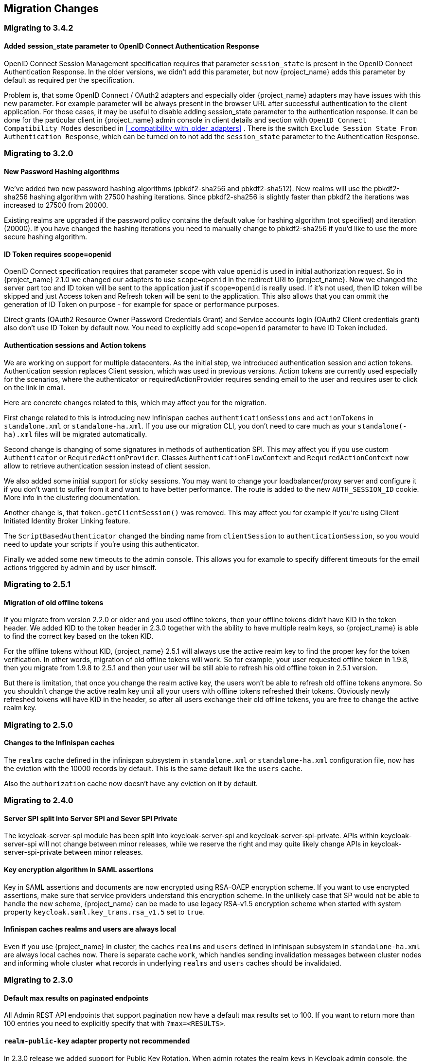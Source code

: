 == Migration Changes

=== Migrating to 3.4.2

==== Added session_state parameter to OpenID Connect Authentication Response

OpenID Connect Session Management specification requires that parameter `session_state` is present in the OpenID Connect Authentication Response.
In the older versions, we didn't add this parameter, but now {project_name} adds this parameter by default as required per the specification.

Problem is, that some OpenID Connect / OAuth2 adapters and especially older {project_name} adapters may have issues with this new parameter.
For example parameter will be always present in the browser URL after successful authentication to the client application. For those cases,
it may be useful to disable adding session_state parameter to the authentication response. It can be done for the particular client in
{project_name} admin console in client details and section with `OpenID Connect Compatibility Modes` described in <<_compatibility_with_older_adapters>> .
There is the switch `Exclude Session State From Authentication Response`, which can be turned on to not add the `session_state` parameter
to the Authentication Response.


=== Migrating to 3.2.0

==== New Password Hashing algorithms

We've added two new password hashing algorithms (pbkdf2-sha256 and pbkdf2-sha512). New realms will use the pbkdf2-sha256
hashing algorithm with 27500 hashing iterations. Since pbkdf2-sha256 is slightly faster than pbkdf2 the iterations was
increased to 27500 from 20000.

Existing realms are upgraded if the password policy contains the default value for hashing algorithm (not specified) and
iteration (20000). If you have changed the hashing iterations you need to manually change to pbkdf2-sha256 if you'd like
to use the more secure hashing algorithm.

==== ID Token requires scope=openid

OpenID Connect specification requires that parameter `scope` with value `openid` is used in initial authorization request. So in {project_name}
2.1.0 we changed our adapters to use `scope=openid` in the redirect URI to {project_name}. Now we changed the server part too and ID token
will be sent to the application just if `scope=openid` is really used. If it's not used, then ID token will be skipped and just Access token and Refresh token will be sent to the application.
This also allows that you can ommit the generation of ID Token on purpose - for example for space or performance purposes.

Direct grants (OAuth2 Resource Owner Password Credentials Grant) and Service accounts login (OAuth2 Client credentials grant) also don't use ID Token by default now.
You need to explicitly add `scope=openid` parameter to have ID Token included.

==== Authentication sessions and Action tokens

We are working on support for multiple datacenters. As the initial step, we introduced authentication session and action tokens.
Authentication session replaces Client session, which was used in previous versions. Action tokens are currently used especially for the scenarios, where
the authenticator or requiredActionProvider requires sending email to the user and requires user to click on the link in email.

Here are concrete changes related to this, which may affect you for the migration.

First change related to this is introducing new Infinispan caches `authenticationSessions` and `actionTokens` in `standalone.xml` or `standalone-ha.xml`. If you use our migration CLI, you
don't need to care much as your `standalone(-ha).xml` files will be migrated automatically.

Second change is changing of some signatures in methods of authentication SPI. This may affect you if you use custom `Authenticator` or
`RequiredActionProvider`. Classes `AuthenticationFlowContext` and `RequiredActionContext` now allow to retrieve authentication session
instead of client session.

We also added some initial support for sticky sessions. You may want to change your loadbalancer/proxy server and configure it if you don't want to suffer from it and want to have better performance.
The route is added to the new `AUTH_SESSION_ID` cookie. More info in the clustering documentation.

Another change is, that `token.getClientSession()` was removed. This may affect you for example if you're using Client Initiated Identity Broker Linking feature.

The `ScriptBasedAuthenticator` changed the binding name from `clientSession` to `authenticationSession`, so you would need to update your scripts if you're using this authenticator.

Finally we added some new timeouts to the admin console. This allows you for example to specify different timeouts for the email actions triggered by admin and by user himself.

=== Migrating to 2.5.1

==== Migration of old offline tokens

If you migrate from version 2.2.0 or older and you used offline tokens, then your offline tokens didn't have KID in the token header.
We added KID to the token header in 2.3.0 together with the ability to have multiple realm keys, so {project_name} is able to find the correct key based on the token KID.

For the offline tokens without KID, {project_name} 2.5.1 will always use the active realm key to find the proper key for the token verification. In other words, migration of old
offline tokens will work. So for example, your user requested offline token in 1.9.8, then you migrate from 1.9.8 to 2.5.1 and then your user will be
still able to refresh his old offline token in 2.5.1 version.

But there is limitation, that once you change the realm active key, the users won't be able to refresh old offline tokens
anymore. So you shouldn't change the active realm key until all your users with offline tokens refreshed their tokens. Obviously newly
refreshed tokens will have KID in the header, so after all users exchange their old offline tokens, you are free to change the active realm key.

=== Migrating to 2.5.0

==== Changes to the Infinispan caches

The `realms` cache defined in the infinispan subsystem in `standalone.xml` or `standalone-ha.xml` configuration file, now has the eviction with the 10000 records by default.
This is the same default like the `users` cache.

Also the `authorization` cache now doesn't have any eviction on it by default.


=== Migrating to 2.4.0

==== Server SPI split into Server SPI and Sever SPI Private

The keycloak-server-spi module has been split into keycloak-server-spi and keycloak-server-spi-private. APIs within
keycloak-server-spi will not change between minor releases, while we reserve the right and may quite likely change
APIs in keycloak-server-spi-private between minor releases.

==== Key encryption algorithm in SAML assertions

Key in SAML assertions and documents are now encrypted using RSA-OAEP encryption scheme.
If you want to use encrypted assertions, make sure that service providers understand this encryption scheme.
In the unlikely case that SP would not be able to handle the new scheme, {project_name}
can be made to use legacy RSA-v1.5 encryption scheme when started with system property
`keycloak.saml.key_trans.rsa_v1.5` set to `true`.

==== Infinispan caches realms and users are always local

Even if you use {project_name} in cluster, the caches `realms` and `users` defined in infinispan subsystem in `standalone-ha.xml` are
always local caches now. There is separate cache `work`, which handles sending invalidation messages between cluster nodes and informing whole cluster
what records in underlying `realms` and `users` caches should be invalidated.

=== Migrating to 2.3.0

==== Default max results on paginated endpoints

All Admin REST API endpoints that support pagination now have a default max results set to 100. If you want to return
 more than 100 entries you need to explicitly specify that with `?max=<RESULTS>`.

==== `realm-public-key` adapter property not recommended

In 2.3.0 release we added support for Public Key Rotation. When admin rotates the realm keys in Keycloak admin console, the Client
Adapter will be able to recognize it and automatically download new public key from Keycloak. However this automatic download of new
keys is done just if you don't have `realm-public-key` option in your adapter with the hardcoded public key. For this reason, we don't recommend
to use `realm-public-key` option in adapter configuration anymore.

Note this option is still supported, but it may be useful just if you really want to have hardcoded public key in your adapter configuration
and never download the public key from Keycloak. In theory, one reason for this can be to avoid man-in-the-middle attack if you have untrusted network between adapter and Keycloak,
however in that case, it is much better option to use HTTPS, which will secure all the requests between adapter and Keycloak.

==== Added Infinispan cache `keys`

In this release, we added new cache `keys` to the infinispan subsystem, which is defined in `standalone.xml` or `standalone-ha.xml` configuration file.
It has also some eviction and expiration defined. This cache is internally used for caching the external public keys of the entities
trusted by the server (Identity providers or clients, which uses authentication with signed JWT).

=== Migrating to 2.2.0

==== `databaseSchema` property deprecated

The `databaseSchema` property for both JPA and Mongo is now deprecated and has been replaced by `initializeEmpty`
and `migrationStrategy`. `initializeEmpty` can bet set to `true` or `false` and controls if an empty database should
be initialized. `migrationStrategy` can be set to `update`, `validate` and `manual`. `manual` is only supported for
relational databases and will write an SQL file with the required changes to the database schema. Please note that
for Oracle database, the created SQL file contains `SET DEFINE OFF` command understood by Oracle SQL clients.
Should the script be consumed by any other client, please replace the lines with equivalent command of the tool of
your choice that disables variable expansion or remove it completely if such functionality is not applicable.

==== Changes in Client's Valid Redirect URIs
The following scenarios are affected:

* When a Valid Redirect URI with query component is saved in a Client (e.g. `\http://localhost/auth?foo=bar`), `redirect_uri` in authorization request must exactly match this URI (or other registered URI in this Client).
* When a Valid Redirect URI without a query component is saved in a Client, `redirect_uri` must exactly match as well.
* Wildcards in registered Valid Redirect URIs are no longer supported when query component is present in this URI, so the `redirect_uri` needs to exactly match this saved URI as well.
* Fragments in registered Valid Redirect URIs (like `\http://localhost/auth#fragment`) are no longer allowed.

==== Authenticate by default removed from Identity Providers

Identity providers no longer has an option to set it as a default authenticaton provider. Instead go to Authentication, select the `Browser` flow and configure the `Identity Provider Redirector`. It has an option to set the default identity provider.

=== Migrating to 2.0.0

==== Upgrading from 1.0.0.Final no longer supported

Upgrading from 1.0.0.Final is no longer supported. To upgrade to this version upgrade to 1.9.8.Final prior to upgrading
to 2.0.0.

=== Migrating to 1.9.5

==== Default password hashing interval increased to 20K

The default password hashing interval for new realms has been increased to 20K (from 1 previously). This change will have an impact
on performance when users authenticate. For example with the old default (1) it takes less than 1 ms to hash a password, but with
the new default (20K) the same operation can take 50-100 ms.

=== Migrating to 1.9.3

==== Add User script renamed

The script to add admin users to Keycloak has been renamed to `add-user-keycloak`.

=== Migrating to 1.9.2

==== Adapter option auth-server-url-for-backend-requests removed

We've removed the option auth-server-url-for-backend-requests as there were issues in some scenarios when it was used. In more details,
it was possible to access the Keycloak server from 2 different contexts (internal and external), which was causing issues in token validations etc.

If you still want to use the optimization of network, which this option provided (avoid the application to send backchannel requests
through loadbalancer but send them to local Keycloak server directly) you may need to handle it at hosts configuration (DNS) level.


=== Migrating to 1.9.0

==== Themes and providers directory moved

We've moved the themes and providers directories from `standalone/configuration/themes` and `standalone/configuration/providers` to `themes` and `providers` respectively.
If you have added custom themes and providers you need to move them to the new location.
You also need to update `keycloak-server.json` as it's changed due to this.

==== Adapter Subsystems only bring in dependencies if Keycloak is on

Previously, if you had installed our SAML or OIDC Keycloak subsystem adapters into Wildfly or JBoss EAP, we would automatically include Keycloak client jars into EVERY application irregardless if you were using Keycloak or not.
These libraries are now only added to your deployment if you have Keycloak authentication turned on for that adapter (via the subsystem, or auth-method in web.xml)

==== Client Registration service endpoints moved

The Client Registration service endpoints have been moved from `{realm-name}/clients` to `{realm-name}/clients-registrations`.

==== Session state parameter in authentication response renamed

In the OpenID Connect authentication response we used to return the session state as `session-state` this is not correct according to the specification and has been renamed to `session_state`.

==== Deprecated OpenID Connect endpoints

In 1.2 we deprecated a number of endpoints that where not consistent with the OpenID Connect specifications, these have now been removed.
This also applies to the validate token endpoints that was replaced with the new introspect endpoint in 1.8.

==== Updates to theme templates

Feedback in template.ftl has been moved and format has changed slightly.

==== Module and Source Code Re-org

Most of our modules and source code have been consolidated into two maven modules:  keycloak-server-spi and keycloak-services.
SPI interfaces are in server-spi, implementations are in keycloak-services.
All JPA dependent modules have been consolidated under keycloak-model-jpa.
Same goes with mongo and Infinispan under modules keycloak-model-mongo and keycloak-model-infinispan.

==== For adapters, session id changed after login

To plug a security attack vector, for platforms that support it (Tomcat 8, Undertow/Wildfly, Jetty 9), the Keycloak OIDC and SAML adapters will change the session id after login.
You can turn off this behavior check adapter config switches.

==== SAML SP Client Adapter Changes

Keycloak SAML SP Client Adapter now requires a specific endpoint, `/saml` to be registered with your IDP.

=== Migrating to 1.8.0

==== Admin account

In previous releases we shipped with a default admin user with a default password, this has now been removed.
If you are doing a new installation of 1.8 you will have to create an admin user as a first step.

==== OAuth2 Token Introspection

In order to add more compliance with OAuth2 specification, we added a new endpoint for token introspection.
The new endpoint can reached at `/realms/{realm-name}/protocols/openid-connect/token/introspect` and it is solely based on `RFC-7662`.

The `/realms/{realm-name}/protocols/openid-connect/validate` endpoint is now deprecated and we strongly recommend you to move to the new introspection endpoint as soon as possible.
The reason for this change is that RFC-7662 provides a more standard and secure introspection endpoint.

The new token introspection URL can now be obtained from OpenID Connect Provider's configuration at `/realms/{realm-name}/.well-known/openid-configuration`.
There you will find a claim with name `token_introspection_endpoint` within the response.
Only `confidential clients` are allowed to invoke the new endpoint, where these clients will be usually acting as a resource server and looking for token metadata in order to perform local authorization checks.

=== Migrating to 1.7.0.CR1

==== Direct access grants disabled by default for clients

In order to add more compliance with OpenID Connect specification, we added flags into admin console to Client Settings page, where you can enable/disable various kinds of OpenID Connect/OAuth2 flows (Standard flow, Implicit flow, Direct Access Grants, Service Accounts). As part of this, we have `Direct Access Grants` (corresponds to OAuth2 `Resource Owner Password Credentials Grant`) disabled by default for new clients.

Clients migrated from previous version have `Direct Access Grants` enabled just if they had flag `Direct Grants Only` on.
The `Direct Grants Only` flag was removed as if you enable Direct Access Grants and disable both Standard+Implicit flow, you will achieve same effect.

We also added built-in client `admin-cli` to each realm.
This client has `Direct Access Grants` enabled.
So if you're using Admin REST API or Keycloak admin-client, you should update your configuration to use `admin-cli` instead of `security-admin-console` as the latter one doesn't have direct access grants enabled anymore by default.

==== Option 'Update Profile On First Login' moved from Identity provider to Review Profile authenticator

In this version, we added `First Broker Login`, which allows you to specify what exactly should be done when new user is logged through Identity provider (or Social provider), but there is no existing Keycloak user yet linked to the social account.
As part of this work, we added option `First Login Flow` to identity providers where you can specify the flow and then you can configure this flow under `Authentication` tab in admin console.

We also removed the option `Update Profile On First Login` from the Identity provider settings and moved it to the configuration of `Review Profile` authenticator.
So once you specify which flow should be used for your Identity provider (by default it's `First Broker Login` flow), you go to `Authentication` tab, select the flow and then you configure the option under `Review Profile` authenticator.

==== Element 'form-error-page' in web.xml not supported anymore

form-error-page in web.xml will no longer work for client adapter authentication errors.
You must define an error-page for the various HTTP error codes.
See documentation for more details if you want to catch and handle adapter error conditions.

==== IdentityProviderMapper changes

There is no change in the interface itself or method signatures.
However there is some change in behavior.
We added `First Broker Login` flow in this release and the method `IdentityProviderMapper.importNewUser` is now called after `First Broker Login` flow is finished.
So if you want to have any attribute available in `Review Profile` page, you would need to use the method `preprocessFederatedIdentity` instead of `importNewUser` . You can set any attribute by invoke `BrokeredIdentityContext.setUserAttribute` and that will be available on `Review profile` page.

=== Migrating to 1.6.0.Final

==== Option that refresh tokens are not reusable anymore

Old versions of Keycloak allowed reusing refresh tokens multiple times.
Keycloak still permits this, but also have an option `Revoke refresh token` to disallow it.
Option is under token settings in admin console.
When a refresh token is used to obtain a new access token a new refresh token is also included.
When option is enabled, then this new refresh token should be used next time the access token is refreshed.
It won't be possible to reuse old refresh token multiple times.

==== Some packages renamed

We did a bit of restructure and renamed some packages.
It is mainly about renaming internal packages of util classes.
The most important classes used in your application ( for example AccessToken or KeycloakSecurityContext ) as well as the SPI are still unchanged.
However there is slight chance that you will be affected and will need to update imports of your classes.
For example if you are using multitenancy and KeycloakConfigResolver, you will be affected as for example class HttpFacade was moved to different package - it is `org.keycloak.adapters.spi.HttpFacade` now.

==== Persisting user sessions

We added support for offline tokens in this release, which means that we are persisting "offline" user sessions into database now.
If you are not using offline tokens, nothing will be persisted for you, so you don't need to care about worse performance for more DB writes.
However in all cases, you will need to update `standalone/configuration/keycloak-server.json` and add `userSessionPersister` like this:

[source]
----
"userSessionPersister": {
    "provider": "jpa"
},
----
If you want sessions to be persisted in Mongo instead of classic RDBMS, use provider `mongo` instead.

=== Migrating to 1.5.0.Final

==== Realm and User cache providers

Infinispan is now the default and only realm and user cache providers.
In non-clustered mode a local Infinispan cache is used.
We've also removed our custom in-memory cache and the no cache providers.
If you have realmCache or userCache set in keycloak-server.json to mem or none please remove these.
As Infinispan is the only provider there's no longer any need for the realmCache and userCache objects so these can be removed.

==== Uses Session providers

Infinispan is now the default and only user session provider.
In non-clustered mode a local Infinispan cache is used.
We've also removed the JPA and Mongo user session providers.
If you have userSession set in keycloak-server.json to mem, jpa or mongo please remove it.
As Infinispan is the only provider there's no longer any need for the userSession object so it can be removed.

For anyone that wants to achieve increased durability of user sessions this can be achieved by configuring the user session cache with more than one owner or use a replicated cache.
It's also possible to configure Infinispan to persist caches, although that would have impacts on performance.

==== Contact details removed from registration and account management

In the default theme we have now removed the contact details from the registration page and account management.
The admin console now lists all the users attributes, not just contact specific attributes.
The admin console also has the ability to add/remove attributes to a user.
If you want to add contact details, please refer to the address theme included in the examples.

=== Migrating to 1.3.0.Final

==== Direct Grant API always enabled

In the past Direct Grant API (or Resource Owner Password Credentials) was disabled by default and there was an option on a realm to enable it.
The Direct Grant API is now always enabled and the option to enable/disable for a realm is removed.

==== Database changed

There are again few database changes.
Remember to backup your database prior to upgrading.

==== UserFederationProvider changed

There are few minor changes in UserFederationProvider interface.
You may need to sync your implementation when upgrade to newer version and upgrade few methods, which has changed signature.
Changes are really minor, but were needed to improve performance of federation.

==== WildFly 9.0.0.Final

Following on from the distribution changes that was done in the last release the standalone download of Keycloak is now based on WildFly 9.0.0.Final.
This also affects the overlay which can only be deployed to WildFly 9.0.0.Final or JBoss EAP 6.4.0.GA.
WildFly 8.2.0.Final is no longer supported for the server.

==== WildFly, JBoss EAP and JBoss AS7 adapters

There are now 3 separate adapter downloads for WildFly, JBoss EAP and JBoss AS7:

* eap6
* wf9
* wf8
* as7

Make sure you grab the correct one.

You also need to update standalone.xml as the extension module and subsystem definition has changed.
See link:{adapterguide_link}[{adapterguide_name] for details.

=== Migrating from 1.2.0.Beta1 to 1.2.0.RC1

==== Distribution changes

Keycloak is now available in 3 downloads: standalone, overlay and demo bundle.
The standalone is intended for production and non-JEE developers.
Overlay is aimed at adding Keycloak to an existing WildFly 8.2 or EAP 6.4 installation and is mainly for development.
Finally we have a demo (or dev) bundle that is aimed at developers getting started with Keycloak.
This bundle contains a WildFly server, with Keycloak server and adapter included.
It also contains all documentation and examples.

==== Database changed

This release contains again a number of changes to the database.
The biggest one is Application and OAuth client merge.
Remember to backup your database prior to upgrading.

==== Application and OAuth client merge

Application and OAuth clients are now merged into `Clients`.
The UI of admin console is updated and database as well.
Your data from database should be automatically updated.
The previously set Applications will be converted into Clients with `Consent required` switch off and OAuth Clients will be converted into Clients with this switch on.

=== Migrating from 1.1.0.Final to 1.2.0.Beta1

==== Database changed

This release contains a number of changes to the database.
Remember to backup your database prior to upgrading.

==== `iss` in access and id tokens

The value of `iss` claim in access and id tokens have changed from `realm name` to `realm url`.
This is required by OpenID Connect specification.
If you're using our adapters there's no change required, other than if you've been using bearer-only without specifying `auth-server-url` you have to add it now.
If you're using another library (or RSATokenVerifier) you need to make the corresponding changes when verifying `iss`.

==== OpenID Connect endpoints

To comply with OpenID Connect specification the authentication and token endpoints have been changed to having a single authentication endpoint and a single token endpoint.
As per-spec `response_type` and `grant_type` parameters are used to select the required flow.
The old endpoints (`/realms/{realm-name}/protocols/openid-connect/login`, `/realms/{realm-name}/protocols/openid-connect/grants/access`, `/realms/{realm-name}/protocols/openid-connect/refresh`, `/realms/{realm-name}/protocols/openid-connect/access/codes`) are now deprecated and will be removed in a future version.

==== Theme changes

The layout of themes have changed.
The directory hierarchy used to be `type/name` this is now changed to `name/type`.
For example a login theme named `sunrise` used to be deployed to `standalone/configuration/themes/login/sunrise`, which is now moved to `standalone/configuration/themes/sunrise/login`.
This change was done to make it easier to have groups of the different types for the same theme into one folder.

If you deployed themes as a JAR in the past you had to create a custom theme loader which required Java code.
This has been simplified to only requiring a plain text file (`META-INF/keycloak-themes.json`) to describe the themes included in a JAR.

==== Claims changes

Previously there was `Claims` tab in admin console for application and OAuth clients.
This was used to configure which attributes should go into access token for particular application/client.
This was removed and replaced with protocol mappers which are more flexible.

You don't need to care about migration of database from previous version.
We did migration scripts for both RDBMS and Mongo, which should ensure that claims configured for particular application/client will be converted into corresponding protocol mappers (Still it's safer to backup DB before migrating to newer version though). Same applies for exported JSON representation from previous version.

==== Social migration to identity brokering

We refactored social providers SPI and replaced it with Identity Brokering SPI, which is more flexible.
The `Social` tab in admin console is renamed to `Identity Provider` tab.

Again you don't need to care about migration of database from previous version similarly like for Claims/protocol mappers.
Both configuration of social providers and "social links" to your users will be converted to corresponding Identity providers.

Only required action from you would be to change allowed `Redirect URI` in the admin console of particular 3rd party social providers.
You can first go to the Keycloak admin console and copy Redirect URI from the page where you configure the identity provider.
Then you can simply paste this as allowed Redirect URI to the admin console of 3rd party provider (IE.
Facebook admin console).

=== Migrating from 1.1.0.Beta1 to 1.1.0.Beta2

* Adapters are now a separate download.  They are not included in appliance and war distribution.  We have too many now and the distro
  is getting bloated.
* org.keycloak.adapters.tomcat7.KeycloakAuthenticatorValve
+`org.keycloak.adapters.tomcat.KeycloakAuthenticatorValve`

* JavaScript adapter now has idToken and idTokenParsed properties. If you use idToken to retrieve first name, email, etc. you need to change this to idTokenParsed.
* The as7-eap-subsystem and keycloak-wildfly-subsystem have been merged into one keycloak-subsystem.  If you have an existing standalone.xml
  or domain.xml, you will need edit near the top of the file and change the extension module name to org.keycloak.keycloak-subsystem.
  For AS7 only, the extension module name is org.keycloak.keycloak-as7-subsystem.
* Server installation is no longer supported on AS7.  You can still use AS7 as an application client.

=== Migrating from 1.0.x.Final to 1.1.0.Beta1

* RealmModel JPA and Mongo storage schema has changed
* UserSessionModel JPA and Mongo storage schema has changed as these interfaces have been refactored
* Upgrade your adapters, old adapters are not compatible with Keycloak 1.1.  We interpreted JSON Web Token and OIDC ID Token specification incorrectly.  'aud'
  claim must be the client id, we were storing the realm name in there and validating it.

=== Migrating from 1.0 RC-1 to RC-2

* A lot of info level logging has been changed to debug. Also, a realm no longer has the jboss-logging audit listener by default.
  If you want log output when users login, logout, change passwords, etc. enable the jboss-logging audit listener through the admin console.

=== Migrating from 1.0 Beta 4 to RC-1

* logout REST API has been refactored.  The GET request on the logout URI does not take a session_state
  parameter anymore.  You must be logged in in order to log out the session.
  You can also POST to the logout REST URI.  This action requires a valid refresh token to perform the logout.
  The signature is the same as refresh token minus the grant type form parameter.  See documentation for details.

=== Migrating from 1.0 Beta 1 to Beta 4

* LDAP/AD configuration is changed.  It is no longer under the "Settings" page.  It is now under
  Users->Federation.  Add Provider will show you an "ldap" option.
* Authentication SPI has been removed and rewritten.  The new SPI is UserFederationProvider and is
  more flexible.
* ssl-not-required
+`ssl-required`
+`all`
+`external`
+`none`

* DB Schema has changed again.
* Created applications now have a full scope by default.  This means that you don't have to configure
  the scope of an application if you don't want to.
* Format of JSON file for importing realm data was changed. Now role mappings is available under the JSON record of particular
  user.

=== Migrating from 1.0 Alpha 4 to Beta 1

* DB Schema has changed.  We have added export of the database to Beta 1, but not the ability to import
  the database from older versions. This will be supported in future releases.
* For all clients except bearer-only applications, you must specify at least one redirect URI.  Keycloak
  will not allow you to log in unless you have specified a valid redirect URI for that application.
* Direct Grant API
+`ON`

* standalone/configuration/keycloak-server.json
* JavaScript adapter
* Session Timeout

=== Migrating from 1.0 Alpha 2 to Alpha 3

* SkeletonKeyToken, SkeletonKeyScope, SkeletonKeyPrincipal, and SkeletonKeySession have been renamed to:
  AccessToken, AccessScope, KeycloakPrincipal, and KeycloakAuthenticatedSession respectively.
* ServletOAuthClient.getBearerToken() method signature has changed.  It now returns an AccessTokenResponse
  so that you can obtain a refresh token too.
* Adapters now check the access token expiration with every request.  If the token is expired, they will
  attempt to invoke a refresh on the auth server using a saved refresh token.
* Subject in AccessToken has been changed to the User ID.

=== Migrating from 1.0 Alpha 1 to Alpha 2

* DB Schema has changed.  We don't have any data migration utilities yet as of Alpha 2.
* JBoss and Wildfly adapters are now installed via a JBoss/Wildfly subsystem.  Please review the adapter
  installation documentation.  Edits to standalone.xml are now required.
* There is a new credential type "secret".  Unlike other credential types, it is stored in plain text in
  the database and can be viewed in the admin console.
* There is no longer required Application or OAuth Client credentials.  These client types are now
  hard coded to use the "secret" credential type.
* Because of the "secret" credential change to Application and OAuth Client, you'll have to update
  your keycloak.json configuration files and regenarate a secret within the Application or OAuth Client
  credentials tab in the administration console.
